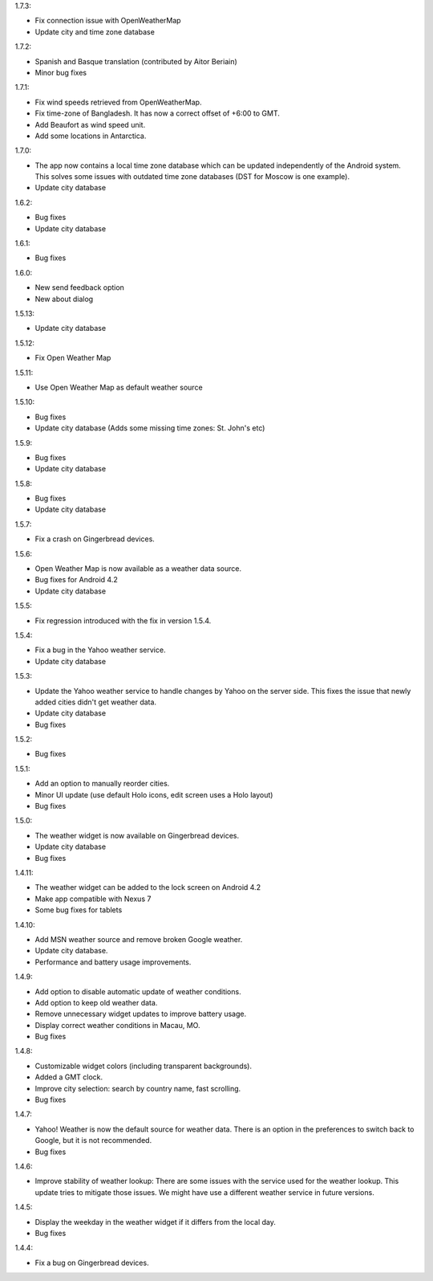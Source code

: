 
1.7.3:

* Fix connection issue with OpenWeatherMap
* Update city and time zone database

1.7.2:

* Spanish and Basque translation (contributed by Aitor Beriain)
* Minor bug fixes

1.7.1:

* Fix wind speeds retrieved from OpenWeatherMap.
* Fix time-zone of Bangladesh. It has now a correct offset of +6:00 to GMT.
* Add Beaufort as wind speed unit.
* Add some locations in Antarctica.

1.7.0:

* The app now contains a local time zone database which can be updated independently of the Android system. This solves some issues with outdated time zone databases (DST for Moscow is one example).
* Update city database

1.6.2:

* Bug fixes
* Update city database

1.6.1:

* Bug fixes

1.6.0:

* New send feedback option
* New about dialog

1.5.13:

* Update city database

1.5.12:

* Fix Open Weather Map

1.5.11:

* Use Open Weather Map as default weather source

1.5.10:

* Bug fixes
* Update city database (Adds some missing time zones: St. John's etc)

1.5.9:

* Bug fixes
* Update city database

1.5.8:

* Bug fixes
* Update city database

1.5.7:

* Fix a crash on Gingerbread devices.

1.5.6:

* Open Weather Map is now available as a weather data source.
* Bug fixes for Android 4.2
* Update city database

1.5.5:

* Fix regression introduced with the fix in version 1.5.4.

1.5.4:

* Fix a bug in the Yahoo weather service.
* Update city database

1.5.3:

* Update the Yahoo weather service to handle changes by Yahoo on the server side. This fixes the issue that newly added cities didn't get weather data.
* Update city database
* Bug fixes

1.5.2:

* Bug fixes

1.5.1:

* Add an option to manually reorder cities.
* Minor UI update (use default Holo icons, edit screen uses a Holo layout)
* Bug fixes

1.5.0:

* The weather widget is now available on Gingerbread devices.
* Update city database
* Bug fixes

1.4.11:

* The weather widget can be added to the lock screen on Android 4.2
* Make app compatible with Nexus 7
* Some bug fixes for tablets

1.4.10:

* Add MSN weather source and remove broken Google weather.
* Update city database.
* Performance and battery usage improvements.

1.4.9:

* Add option to disable automatic update of weather conditions.
* Add option to keep old weather data.
* Remove unnecessary widget updates to improve battery usage.
* Display correct weather conditions in Macau, MO.
* Bug fixes

1.4.8:

* Customizable widget colors (including transparent backgrounds).
* Added a GMT clock.
* Improve city selection: search by country name, fast scrolling.
* Bug fixes

1.4.7:

* Yahoo! Weather is now the default source for weather data.
  There is an option in the preferences to switch back to Google, but it is not recommended.
* Bug fixes

1.4.6:

* Improve stability of weather lookup:
  There are some issues with the service used for the weather lookup. This update tries to mitigate those issues.
  We might have use a different weather service in future versions.

1.4.5:

* Display the weekday in the weather widget if it differs from the local day.
* Bug fixes

1.4.4:

* Fix a bug on Gingerbread devices.
